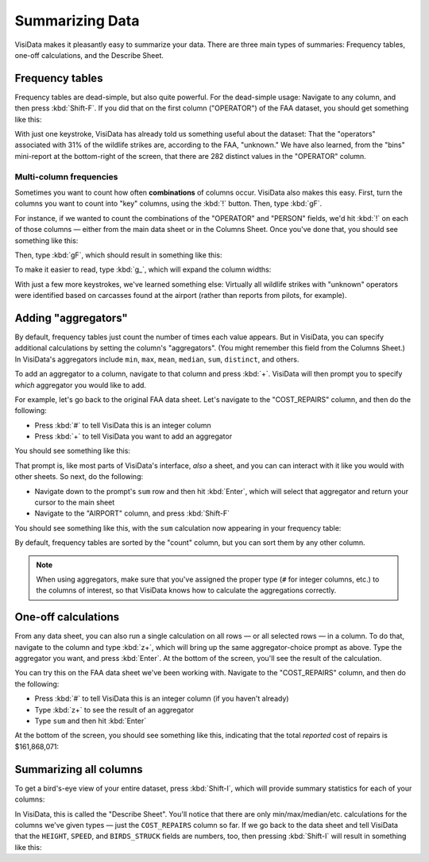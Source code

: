 ================
Summarizing Data
================

VisiData makes it pleasantly easy to summarize your data. There are three main types of summaries: Frequency tables, one-off calculations, and the Describe Sheet.


Frequency tables
----------------

Frequency tables are dead-simple, but also quite powerful. For the dead-simple usage: Navigate to any column, and then press :kbd:`Shift-F`. If you did that on the first column ("OPERATOR") of the FAA dataset, you should get something like this:

.. raw:: html
    :file: ../../terminal/output/faa-operator-frequency.output.html

With just one keystroke, VisiData has already told us something useful about the dataset: That the "operators" associated with 31% of the wildlife strikes are, according to the FAA, "unknown." We have also learned, from the "bins" mini-report at the bottom-right of the screen, that there are 282 distinct values in the "OPERATOR" column.

Multi-column frequencies
^^^^^^^^^^^^^^^^^^^^^^^^

Sometimes you want to count how often **combinations** of columns occur. VisiData also makes this easy. First, turn the columns you want to count into "key" columns, using the :kbd:`!` button. Then, type :kbd:`gF`.

For instance, if we wanted to count the combinations of the "OPERATOR" and "PERSON" fields, we'd hit :kbd:`!` on each of those columns — either from the main data sheet or in the Columns Sheet. Once you've done that, you should see something like this:

.. raw:: html
    :file: ../../terminal/output/summarizing-00-keyed.output.html

Then, type :kbd:`gF`, which should result in something like this:

.. raw:: html
    :file: ../../terminal/output/summarizing-01-multifreq.output.html

To make it easier to read, type :kbd:`g_`, which will expand the column widths:

.. raw:: html
    :file: ../../terminal/output/summarizing-02-multifreq-wider.output.html

With just a few more keystrokes, we've learned something else: Virtually all wildlife strikes with "unknown" operators were identified based on carcasses found at the airport (rather than reports from pilots, for example).


Adding "aggregators"
--------------------

By default, frequency tables just count the number of times each value appears. But in VisiData, you can specify additional calculations by setting the column's "aggregators". (You might remember this field from the Columns Sheet.) In VisiData's aggregators include ``min``, ``max``, ``mean``, ``median``, ``sum``, ``distinct``, and others.

To add an aggregator to a column, navigate to that column and press :kbd:`+`. VisiData will then prompt you to specify *which* aggregator you would like to add.

For example, let's go back to the original FAA data sheet. Let's navigate to the "COST_REPAIRS" column, and then do the following:

- Press :kbd:`#` to tell VisiData this is an integer column
- Press :kbd:`+` to tell VisiData you want to add an aggregator

You should see something like this:

.. raw:: html
    :file: ../../terminal/output/summarizing-03a-agg-prompt.output.html

That prompt is, like most parts of VisiData's interface, *also* a sheet, and you can can interact with it like you would with other sheets. So next, do the following:

- Navigate down to the prompt's ``sum`` row and then hit :kbd:`Enter`, which will select that aggregator and return your cursor to the main sheet
- Navigate to the "AIRPORT" column, and press :kbd:`Shift-F`

You should see something like this, with the ``sum`` calculation now appearing in your frequency table:

.. raw:: html
    :file: ../../terminal/output/summarizing-03b-freq-aggregated.output.html

By default, frequency tables are sorted by the "count" column, but you can sort them by any other column.

.. note::
    When using aggregators, make sure that you've assigned the proper type (``#`` for integer columns, etc.) to the columns of interest, so that VisiData knows how to calculate the aggregations correctly.


One-off calculations
--------------------

From any data sheet, you can also run a single calculation on all rows — or all selected rows — in a column. To do that, navigate to the column and type :kbd:`z+`, which will bring up the same aggregator-choice prompt as above. Type the aggregator you want, and press :kbd:`Enter`. At the bottom of the screen, you'll see the result of the calculation.

You can try this on the FAA data sheet we've been working with. Navigate to the "COST_REPAIRS" column, and then do the following:

- Press :kbd:`#` to tell VisiData this is an integer column (if you haven't already)
- Type :kbd:`z+` to see the result of an aggregator
- Type ``sum`` and then hit :kbd:`Enter`

At the bottom of the screen, you should see something like this, indicating that the total *reported* cost of repairs is $161,868,071:

.. raw:: html
    :file: ../../terminal/output/summarizing-04-one-off-calcs.output.html


Summarizing all columns
-----------------------

To get a bird's-eye view of your entire dataset, press :kbd:`Shift-I`, which will provide summary statistics for each of your columns:


.. raw:: html
    :file: ../../terminal/output/summarizing-05-describe-sheet.output.html

In VisiData, this is called the "Describe Sheet". You'll notice that there are only min/max/median/etc. calculations for the columns we've given types — just the ``COST_REPAIRS`` column so far. If we go back to the data sheet and tell VisiData that the ``HEIGHT``, ``SPEED``, and ``BIRDS_STRUCK`` fields are numbers, too, then pressing :kbd:`Shift-I` will result in something like this:

.. raw:: html
    :file: ../../terminal/output/summarizing-06-describe-sheet-typed.output.html

